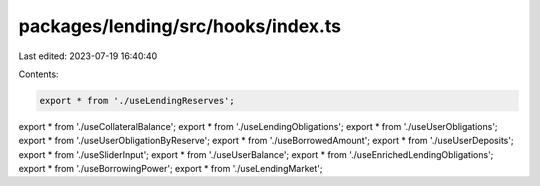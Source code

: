 packages/lending/src/hooks/index.ts
===================================

Last edited: 2023-07-19 16:40:40

Contents:

.. code-block:: ts

    export * from './useLendingReserves';
export * from './useCollateralBalance';
export * from './useLendingObligations';
export * from './useUserObligations';
export * from './useUserObligationByReserve';
export * from './useBorrowedAmount';
export * from './useUserDeposits';
export * from './useSliderInput';
export * from './useUserBalance';
export * from './useEnrichedLendingObligations';
export * from './useBorrowingPower';
export * from './useLendingMarket';


